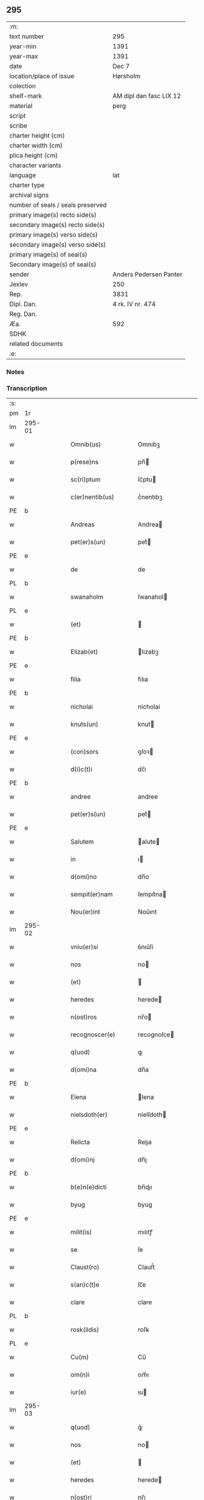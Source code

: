 ** 295

| :m:                               |                         |
| text number                       | 295                     |
| year-min                          | 1391                    |
| year-max                          | 1391                    |
| date                              | Dec 7                   |
| location/place of issue           | Hørsholm                |
| colection                         |                         |
| shelf-mark                        | AM dipl dan fasc LIX 12 |
| material                          | perg                    |
| script                            |                         |
| scribe                            |                         |
| charter height (cm)               |                         |
| charter width (cm)                |                         |
| plica height (cm)                 |                         |
| character variants                |                         |
| language                          | lat                     |
| charter type                      |                         |
| archival signs                    |                         |
| number of seals / seals preserved |                         |
| primary image(s) recto side(s)    |                         |
| secondary image(s) recto side(s)  |                         |
| primary image(s) verso side(s)    |                         |
| secondary image(s) verso side(s)  |                         |
| primary image(s) of seal(s)       |                         |
| Secondary image(s) of seal(s)     |                         |
| sender                            | Anders Pedersen Panter  |
| Jexlev                            | 250                     |
| Rep.                              | 3831                    |
| Dipl. Dan.                        | 4 rk. IV nr. 474        |
| Reg. Dan.                         |                         |
| Æa.                               | 592                     |
| SDHK                              |                         |
| related documents                 |                         |
| :e:                               |                         |

*** Notes


*** Transcription
| :s: |        |   |   |   |   |                       |             |   |   |   |   |     |   |   |   |               |
| pm  | 1r     |   |   |   |   |                       |             |   |   |   |   |     |   |   |   |               |
| lm  | 295-01 |   |   |   |   |                       |             |   |   |   |   |     |   |   |   |               |
| w   |        |   |   |   |   | Omnib(us)             | Omnıbꝫ      |   |   |   |   | lat |   |   |   |        295-01 |
| w   |        |   |   |   |   | p(rese)ns             | pn̅         |   |   |   |   | lat |   |   |   |        295-01 |
| w   |        |   |   |   |   | sc(ri)ptum            | ſc͛ptu      |   |   |   |   | lat |   |   |   |        295-01 |
| w   |        |   |   |   |   | c(er)nentib(us)       | c͛nentıbꝫ    |   |   |   |   | lat |   |   |   |        295-01 |
| PE  | b      |   |   |   |   |                       |             |   |   |   |   |     |   |   |   |               |
| w   |        |   |   |   |   | Andreas               | Andrea     |   |   |   |   | lat |   |   |   |        295-01 |
| w   |        |   |   |   |   | pet(er)s(un)          | pet͛        |   |   |   |   | dan |   |   |   |        295-01 |
| PE  | e      |   |   |   |   |                       |             |   |   |   |   |     |   |   |   |               |
| w   |        |   |   |   |   | de                    | de          |   |   |   |   | lat |   |   |   |        295-01 |
| PL  | b      |   |   |   |   |                       |             |   |   |   |   |     |   |   |   |               |
| w   |        |   |   |   |   | swanaholm             | ſwanahol   |   |   |   |   | dan |   |   |   |        295-01 |
| PL  | e      |   |   |   |   |                       |             |   |   |   |   |     |   |   |   |               |
| w   |        |   |   |   |   | (et)                  |            |   |   |   |   | lat |   |   |   |        295-01 |
| PE  | b      |   |   |   |   |                       |             |   |   |   |   |     |   |   |   |               |
| w   |        |   |   |   |   | Elizab(et)            | lızabꝫ     |   |   |   |   | lat |   |   |   |        295-01 |
| PE  | e      |   |   |   |   |                       |             |   |   |   |   |     |   |   |   |               |
| w   |        |   |   |   |   | filia                 | fılıa       |   |   |   |   | lat |   |   |   |        295-01 |
| PE  | b      |   |   |   |   |                       |             |   |   |   |   |     |   |   |   |               |
| w   |        |   |   |   |   | nicholai              | nicholai    |   |   |   |   | lat |   |   |   |        295-01 |
| w   |        |   |   |   |   | knuts(un)             | knut       |   |   |   |   | dan |   |   |   |        295-01 |
| PE  | e      |   |   |   |   |                       |             |   |   |   |   |     |   |   |   |               |
| w   |        |   |   |   |   | (con)sors             | ꝯſoꝛ       |   |   |   |   | lat |   |   |   |        295-01 |
| w   |        |   |   |   |   | d(i)c(t)i             | dc̅ı         |   |   |   |   | lat |   |   |   |        295-01 |
| PE  | b      |   |   |   |   |                       |             |   |   |   |   |     |   |   |   |               |
| w   |        |   |   |   |   | andree                | andree      |   |   |   |   | lat |   |   |   |        295-01 |
| w   |        |   |   |   |   | pet(er)s(un)          | pet͛        |   |   |   |   | dan |   |   |   |        295-01 |
| PE  | e      |   |   |   |   |                       |             |   |   |   |   |     |   |   |   |               |
| w   |        |   |   |   |   | Salutem               | alute     |   |   |   |   | lat |   |   |   |        295-01 |
| w   |        |   |   |   |   | in                    | ı          |   |   |   |   | lat |   |   |   |        295-01 |
| w   |        |   |   |   |   | d(omi)no              | dn̅o         |   |   |   |   | lat |   |   |   |        295-01 |
| w   |        |   |   |   |   | sempit(er)nam         | ſempıt͛na   |   |   |   |   | lat |   |   |   |        295-01 |
| w   |        |   |   |   |   | Nou(er)int            | Nou͛ınt      |   |   |   |   | lat |   |   |   |        295-01 |
| lm  | 295-02 |   |   |   |   |                       |             |   |   |   |   |     |   |   |   |               |
| w   |        |   |   |   |   | vniu(er)si            | ỽnıu͛ſi      |   |   |   |   | lat |   |   |   |        295-02 |
| w   |        |   |   |   |   | nos                   | no         |   |   |   |   | lat |   |   |   |        295-02 |
| w   |        |   |   |   |   | (et)                  |            |   |   |   |   | lat |   |   |   |        295-02 |
| w   |        |   |   |   |   | heredes               | herede     |   |   |   |   | lat |   |   |   |        295-02 |
| w   |        |   |   |   |   | n(ost)ros             | nr̅o        |   |   |   |   | lat |   |   |   |        295-02 |
| w   |        |   |   |   |   | recognoscer(e)        | recognoſce |   |   |   |   | lat |   |   |   |        295-02 |
| w   |        |   |   |   |   | q(uod)                | ꝙ           |   |   |   |   | lat |   |   |   |        295-02 |
| w   |        |   |   |   |   | d(omi)na              | dn̅a         |   |   |   |   | lat |   |   |   |        295-02 |
| PE  | b      |   |   |   |   |                       |             |   |   |   |   |     |   |   |   |               |
| w   |        |   |   |   |   | Elena                 | lena       |   |   |   |   | lat |   |   |   |        295-02 |
| w   |        |   |   |   |   | nielsdoth(er)         | níelſdoth  |   |   |   |   | dan |   |   |   |        295-02 |
| PE  | e      |   |   |   |   |                       |             |   |   |   |   |     |   |   |   |               |
| w   |        |   |   |   |   | Relicta               | Relıa      |   |   |   |   | lat |   |   |   |        295-02 |
| w   |        |   |   |   |   | d(omi)nj              | dn̅ȷ         |   |   |   |   | lat |   |   |   |        295-02 |
| PE  | b      |   |   |   |   |                       |             |   |   |   |   |     |   |   |   |               |
| w   |        |   |   |   |   | b(e)n(e)dicti         | bn̅dıı      |   |   |   |   | lat |   |   |   |        295-02 |
| w   |        |   |   |   |   | byug                  | byug        |   |   |   |   | dan |   |   |   |        295-02 |
| PE  | e      |   |   |   |   |                       |             |   |   |   |   |     |   |   |   |               |
| w   |        |   |   |   |   | milit(is)             | mılıtꝭ      |   |   |   |   | lat |   |   |   |        295-02 |
| w   |        |   |   |   |   | se                    | ſe          |   |   |   |   | lat |   |   |   |        295-02 |
| w   |        |   |   |   |   | Claust(ro)            | Clauﬅͦ       |   |   |   |   | lat |   |   |   |        295-02 |
| w   |        |   |   |   |   | s(an)c(t)e            | ſc̅e         |   |   |   |   | lat |   |   |   |        295-02 |
| w   |        |   |   |   |   | clare                 | clare       |   |   |   |   | lat |   |   |   |        295-02 |
| PL  | b      |   |   |   |   |                       |             |   |   |   |   |     |   |   |   |               |
| w   |        |   |   |   |   | rosk(ildis)           | roſꝃ        |   |   |   |   | lat |   |   |   |        295-02 |
| PL  | e      |   |   |   |   |                       |             |   |   |   |   |     |   |   |   |               |
| w   |        |   |   |   |   | Cu(m)                 | Cu̅          |   |   |   |   | lat |   |   |   |        295-02 |
| w   |        |   |   |   |   | om(n)i                | om̅ı         |   |   |   |   | lat |   |   |   |        295-02 |
| w   |        |   |   |   |   | iur(e)                | ıu         |   |   |   |   | lat |   |   |   |        295-02 |
| lm  | 295-03 |   |   |   |   |                       |             |   |   |   |   |     |   |   |   |               |
| w   |        |   |   |   |   | q(uod)                | ꝙͦ           |   |   |   |   | lat |   |   |   |        295-03 |
| w   |        |   |   |   |   | nos                   | no         |   |   |   |   | lat |   |   |   |        295-03 |
| w   |        |   |   |   |   | (et)                  |            |   |   |   |   | lat |   |   |   |        295-03 |
| w   |        |   |   |   |   | heredes               | herede     |   |   |   |   | lat |   |   |   |        295-03 |
| w   |        |   |   |   |   | n(ost)ri              | nr̅ı         |   |   |   |   | lat |   |   |   |        295-03 |
| w   |        |   |   |   |   | h(ab)em(us)           | he̅m᷒         |   |   |   |   | lat |   |   |   |        295-03 |
| w   |        |   |   |   |   | (et)                  |            |   |   |   |   | lat |   |   |   |        295-03 |
| w   |        |   |   |   |   | in                    | i          |   |   |   |   | lat |   |   |   |        295-03 |
| w   |        |   |   |   |   | poster(um)            | poﬅeꝝ       |   |   |   |   | lat |   |   |   |        295-03 |
| w   |        |   |   |   |   | h(ab)er(e)            | he̅         |   |   |   |   | lat |   |   |   |        295-03 |
| w   |        |   |   |   |   | possum(us)            | poum᷒       |   |   |   |   | lat |   |   |   |        295-03 |
| w   |        |   |   |   |   | in                    | ı          |   |   |   |   | lat |   |   |   |        295-03 |
| w   |        |   |   |   |   | bonis                 | boni       |   |   |   |   | lat |   |   |   |        295-03 |
| w   |        |   |   |   |   | inf(ra)sc(ri)pt(is)   | ınfſcptꝭ  |   |   |   |   | lat |   |   |   |        295-03 |
| w   |        |   |   |   |   | vt                    | ỽt          |   |   |   |   | lat |   |   |   |        295-03 |
| w   |        |   |   |   |   | seq(ui)t(ur)          | ſeq͛tᷣ        |   |   |   |   | lat |   |   |   |        295-03 |
| w   |        |   |   |   |   | ex                    | ex          |   |   |   |   | lat |   |   |   |        295-03 |
| w   |        |   |   |   |   | (con)silio            | ꝯſılıo      |   |   |   |   | lat |   |   |   |        295-03 |
| w   |        |   |   |   |   | p(rese)ent(em)        | ꝑentͫ        |   |   |   |   | lat |   |   |   |        295-03 |
| w   |        |   |   |   |   | (et)                  |            |   |   |   |   | lat |   |   |   |        295-03 |
| w   |        |   |   |   |   | amicor(um)            | amıcoꝝ      |   |   |   |   | lat |   |   |   |        295-03 |
| w   |        |   |   |   |   | suor(um)              | ſuoꝝ        |   |   |   |   | lat |   |   |   |        295-03 |
| w   |        |   |   |   |   | (et)                  |            |   |   |   |   | lat |   |   |   |        295-03 |
| w   |        |   |   |   |   | sp(eci)alit(er)       | ſpal̅ıt     |   |   |   |   | lat |   |   |   |        295-03 |
| w   |        |   |   |   |   | n(ost)r(u)m           | nr̅         |   |   |   |   | lat |   |   |   |        295-03 |
| w   |        |   |   |   |   | (com)m(en)dauit       | ꝯm̅dauit     |   |   |   |   | lat |   |   |   |        295-03 |
| w   |        |   |   |   |   | p(rimo)               | pͦ           |   |   |   |   | lat |   |   |   |        295-03 |
| lm  | 295-04 |   |   |   |   |                       |             |   |   |   |   |     |   |   |   |               |
| w   |        |   |   |   |   | q(uod)                | ꝙ           |   |   |   |   | lat |   |   |   |        295-04 |
| w   |        |   |   |   |   | ip(s)a                | ıp̅a         |   |   |   |   | lat |   |   |   |        295-04 |
| w   |        |   |   |   |   | d(omi)na              | dn̅a         |   |   |   |   | lat |   |   |   |        295-04 |
| PE  | b      |   |   |   |   |                       |             |   |   |   |   |     |   |   |   |               |
| w   |        |   |   |   |   | Elena                 | lena       |   |   |   |   | lat |   |   |   |        295-04 |
| PE  | e      |   |   |   |   |                       |             |   |   |   |   |     |   |   |   |               |
| w   |        |   |   |   |   | claust(ro)            | clauﬅͦ       |   |   |   |   | lat |   |   |   |        295-04 |
| w   |        |   |   |   |   | s(an)c(t)e            | ſc̅e         |   |   |   |   | lat |   |   |   |        295-04 |
| w   |        |   |   |   |   | !cler(e)¡             | !cle¡      |   |   |   |   | lat |   |   |   |        295-04 |
| PL  | b      |   |   |   |   |                       |             |   |   |   |   |     |   |   |   |               |
| w   |        |   |   |   |   | rosk(ildis)           | roſꝃ        |   |   |   |   | lat |   |   |   |        295-04 |
| PL  | e      |   |   |   |   |                       |             |   |   |   |   |     |   |   |   |               |
| w   |        |   |   |   |   | om(n)ia               | om̅ıa        |   |   |   |   | lat |   |   |   |        295-04 |
| w   |        |   |   |   |   | bo(na)                | bo         |   |   |   |   | lat |   |   |   |        295-04 |
| w   |        |   |   |   |   | que                   | que         |   |   |   |   | lat |   |   |   |        295-04 |
| w   |        |   |   |   |   | d(omi)n(u)s           | dn̅         |   |   |   |   | lat |   |   |   |        295-04 |
| PE  | b      |   |   |   |   |                       |             |   |   |   |   |     |   |   |   |               |
| w   |        |   |   |   |   | b(e)n(e)d(ic)tus      | bn̅dt̅u      |   |   |   |   | lat |   |   |   |        295-04 |
| w   |        |   |   |   |   | byug                  | byug        |   |   |   |   | dan |   |   |   |        295-04 |
| PE  | e      |   |   |   |   |                       |             |   |   |   |   |     |   |   |   |               |
| w   |        |   |   |   |   | cu(m)                 | cu̅          |   |   |   |   | lat |   |   |   |        295-04 |
| w   |        |   |   |   |   | ip(s)a                | ıp̅a         |   |   |   |   | lat |   |   |   |        295-04 |
| w   |        |   |   |   |   | d(omi)na              | dn̅a         |   |   |   |   | lat |   |   |   |        295-04 |
| PE  | b      |   |   |   |   |                       |             |   |   |   |   |     |   |   |   |               |
| w   |        |   |   |   |   | elena                 | elena       |   |   |   |   | lat |   |   |   |        295-04 |
| PE  | e      |   |   |   |   |                       |             |   |   |   |   |     |   |   |   |               |
| w   |        |   |   |   |   | post                  | poﬅ         |   |   |   |   | lat |   |   |   |        295-04 |
| w   |        |   |   |   |   | mortem                | moꝛte      |   |   |   |   | lat |   |   |   |        295-04 |
| w   |        |   |   |   |   | patr(is)              | patrꝭ       |   |   |   |   | lat |   |   |   |        295-04 |
| w   |        |   |   |   |   | sui                   | ſuı         |   |   |   |   | lat |   |   |   |        295-04 |
| PE  | b      |   |   |   |   |                       |             |   |   |   |   |     |   |   |   |               |
| w   |        |   |   |   |   | nicholai              | nicholai    |   |   |   |   | lat |   |   |   |        295-04 |
| w   |        |   |   |   |   | erixs(un)             | erix       |   |   |   |   | dan |   |   |   |        295-04 |
| PE  | e      |   |   |   |   |                       |             |   |   |   |   |     |   |   |   |               |
| w   |        |   |   |   |   | (et)                  |            |   |   |   |   | lat |   |   |   |        295-04 |
| w   |        |   |   |   |   | fratr(is)             | fratrꝭ      |   |   |   |   | lat |   |   |   |        295-04 |
| lm  | 295-05 |   |   |   |   |                       |             |   |   |   |   |     |   |   |   |               |
| w   |        |   |   |   |   | sui                   | ſuı         |   |   |   |   | lat |   |   |   |        295-05 |
| PE  | b      |   |   |   |   |                       |             |   |   |   |   |     |   |   |   |               |
| w   |        |   |   |   |   | Erici                 | rıci       |   |   |   |   | lat |   |   |   |        295-05 |
| w   |        |   |   |   |   | niclis(un)            | niclı      |   |   |   |   | dan |   |   |   |        295-05 |
| PE  | e      |   |   |   |   |                       |             |   |   |   |   |     |   |   |   |               |
| w   |        |   |   |   |   | pie                   | pie         |   |   |   |   | lat |   |   |   |        295-05 |
| w   |        |   |   |   |   | memor(ie)             | memo       |   |   |   |   | lat |   |   |   |        295-05 |
| w   |        |   |   |   |   | h(ab)uit              | hu̅ıt        |   |   |   |   | lat |   |   |   |        295-05 |
| w   |        |   |   |   |   | (et)                  |            |   |   |   |   | lat |   |   |   |        295-05 |
| w   |        |   |   |   |   | he(re)ditauit         | he͛dıtauit   |   |   |   |   | lat |   |   |   |        295-05 |
| p   |        |   |   |   |   | .                     | .           |   |   |   |   | lat |   |   |   |        295-05 |
| w   |        |   |   |   |   | in                    | ı          |   |   |   |   | lat |   |   |   |        295-05 |
| PL  | b      |   |   |   |   |                       |             |   |   |   |   |     |   |   |   |               |
| w   |        |   |   |   |   | strøby                | ﬅrøby       |   |   |   |   | dan |   |   |   |        295-05 |
| PL  | e      |   |   |   |   |                       |             |   |   |   |   |     |   |   |   |               |
| p   |        |   |   |   |   | .                     | .           |   |   |   |   | lat |   |   |   |        295-05 |
| w   |        |   |   |   |   | in                    | ı          |   |   |   |   | lat |   |   |   |        295-05 |
| w   |        |   |   |   |   | steuensh(e)r(et)      | ﬅeuenſhꝛ̅    |   |   |   |   | dan |   |   |   |        295-05 |
| w   |        |   |   |   |   | sita                  | ſıta        |   |   |   |   | lat |   |   |   |        295-05 |
| w   |        |   |   |   |   | cu(m)                 | cu̅          |   |   |   |   | lat |   |   |   |        295-05 |
| w   |        |   |   |   |   | om(n)ib(us)           | om̅ıbꝫ       |   |   |   |   | lat |   |   |   |        295-05 |
| w   |        |   |   |   |   | suis                  | ſuı        |   |   |   |   | lat |   |   |   |        295-05 |
| w   |        |   |   |   |   | p(er)tine(n)iis       | ꝑtıne̅íí    |   |   |   |   | lat |   |   |   |        295-05 |
| w   |        |   |   |   |   | n(u)llis              | nll̅ı       |   |   |   |   | lat |   |   |   |        295-05 |
| w   |        |   |   |   |   | except(is)            | exceptꝭ     |   |   |   |   | lat |   |   |   |        295-05 |
| w   |        |   |   |   |   | dat                   | dat         |   |   |   |   | lat |   |   |   |        295-05 |
| w   |        |   |   |   |   | (et)                  |            |   |   |   |   | lat |   |   |   |        295-05 |
| w   |        |   |   |   |   | scotat                | ſcotat      |   |   |   |   | lat |   |   |   |        295-05 |
| w   |        |   |   |   |   | in                    | ı          |   |   |   |   | lat |   |   |   |        295-05 |
| w   |        |   |   |   |   | p(er)petuu(m)         | ̲etuu̅       |   |   |   |   | lat |   |   |   |        295-05 |
| lm  | 295-06 |   |   |   |   |                       |             |   |   |   |   |     |   |   |   |               |
| w   |        |   |   |   |   | possidenda            | poıdenda   |   |   |   |   | lat |   |   |   |        295-06 |
| w   |        |   |   |   |   | Ita                   | Ita         |   |   |   |   | lat |   |   |   |        295-06 |
| w   |        |   |   |   |   | q(uod)                | ꝙ           |   |   |   |   | lat |   |   |   |        295-06 |
| w   |        |   |   |   |   | ip(s)a                | ıp̅a         |   |   |   |   | lat |   |   |   |        295-06 |
| w   |        |   |   |   |   | d(omi)na              | dn̅a         |   |   |   |   | lat |   |   |   |        295-06 |
| PE  | b      |   |   |   |   |                       |             |   |   |   |   |     |   |   |   |               |
| w   |        |   |   |   |   | elena                 | elena       |   |   |   |   | lat |   |   |   |        295-06 |
| PE  | e      |   |   |   |   |                       |             |   |   |   |   |     |   |   |   |               |
| w   |        |   |   |   |   | (et)                  |            |   |   |   |   | lat |   |   |   |        295-06 |
| w   |        |   |   |   |   | claustr(um)           | clauﬅrͫ      |   |   |   |   | lat |   |   |   |        295-06 |
| w   |        |   |   |   |   | p(re)d(i)c(t)um       | p̅dc̅u       |   |   |   |   | lat |   |   |   |        295-06 |
| w   |        |   |   |   |   | ip(s)is               | ıp̅ı        |   |   |   |   | lat |   |   |   |        295-06 |
| w   |        |   |   |   |   | bo(n)is               | bo̅ı        |   |   |   |   | lat |   |   |   |        295-06 |
| w   |        |   |   |   |   | tam                   | ta         |   |   |   |   | lat |   |   |   |        295-06 |
| w   |        |   |   |   |   | in                    | i          |   |   |   |   | lat |   |   |   |        295-06 |
| w   |        |   |   |   |   | vita                  | ỽıta        |   |   |   |   | lat |   |   |   |        295-06 |
| w   |        |   |   |   |   | ip(s)i(us)            | ıp̅ı᷒         |   |   |   |   | lat |   |   |   |        295-06 |
| w   |        |   |   |   |   | d(omi)ne              | dn̅e         |   |   |   |   | lat |   |   |   |        295-06 |
| PE  | b      |   |   |   |   |                       |             |   |   |   |   |     |   |   |   |               |
| w   |        |   |   |   |   | Elene                 | lene       |   |   |   |   | lat |   |   |   |        295-06 |
| PE  | e      |   |   |   |   |                       |             |   |   |   |   |     |   |   |   |               |
| w   |        |   |   |   |   | q(uam)                | ꝙ          |   |   |   |   | lat |   |   |   |        295-06 |
| w   |        |   |   |   |   | post                  | poﬅ         |   |   |   |   | lat |   |   |   |        295-06 |
| w   |        |   |   |   |   | morte(m)              | moꝛte̅       |   |   |   |   | lat |   |   |   |        295-06 |
| w   |        |   |   |   |   | ip(s)i(us)            | ıp̅ı        |   |   |   |   | lat |   |   |   |        295-06 |
| w   |        |   |   |   |   | libe(re)              | lıbe͛        |   |   |   |   | lat |   |   |   |        295-06 |
| w   |        |   |   |   |   | vtant(ur)             | ỽtantᷣ       |   |   |   |   | lat |   |   |   |        295-06 |
| w   |        |   |   |   |   | (et)                  |            |   |   |   |   | lat |   |   |   |        295-06 |
| w   |        |   |   |   |   | ad                    | ad          |   |   |   |   | lat |   |   |   |        295-06 |
| w   |        |   |   |   |   | vsum                  | ỽſu        |   |   |   |   | lat |   |   |   |        295-06 |
| w   |        |   |   |   |   | suu(m)                | ſuu̅         |   |   |   |   | lat |   |   |   |        295-06 |
| w   |        |   |   |   |   | ordi(n)a¦b(un)t       | oꝛdıa¦bt̅    |   |   |   |   | lat |   |   |   | 295-06—295-07 |
| w   |        |   |   |   |   | absq(ue)              | abſqꝫ       |   |   |   |   | lat |   |   |   |        295-07 |
| w   |        |   |   |   |   | reclamac(i)o(n)e      | reclamac̅oe  |   |   |   |   | lat |   |   |   |        295-07 |
| w   |        |   |   |   |   | n(ost)ror(um)         | nr̅oꝝ        |   |   |   |   | lat |   |   |   |        295-07 |
| w   |        |   |   |   |   | he(re)du(m)           | he͛du̅        |   |   |   |   | lat |   |   |   |        295-07 |
| w   |        |   |   |   |   | aliq(uo)r(um)         | alıqͦꝝ       |   |   |   |   | lat |   |   |   |        295-07 |
| p   |        |   |   |   |   | .                     | .           |   |   |   |   | lat |   |   |   |        295-07 |
| w   |        |   |   |   |   | It(em)                | I          |   |   |   |   | lat |   |   |   |        295-07 |
| w   |        |   |   |   |   | ip(s)a                | ıp̅a         |   |   |   |   | lat |   |   |   |        295-07 |
| w   |        |   |   |   |   | d(omi)na              | dn̅a         |   |   |   |   | lat |   |   |   |        295-07 |
| PE  | b      |   |   |   |   |                       |             |   |   |   |   |     |   |   |   |               |
| w   |        |   |   |   |   | elena                 | elena       |   |   |   |   | lat |   |   |   |        295-07 |
| PE  | e      |   |   |   |   |                       |             |   |   |   |   |     |   |   |   |               |
| w   |        |   |   |   |   | p(re)d(ic)ta          | p̅dt̅a        |   |   |   |   | lat |   |   |   |        295-07 |
| p   |        |   |   |   |   | /                     | /           |   |   |   |   | lat |   |   |   |        295-07 |
| w   |        |   |   |   |   | bona                  | bona        |   |   |   |   | lat |   |   |   |        295-07 |
| w   |        |   |   |   |   | in                    | i          |   |   |   |   | lat |   |   |   |        295-07 |
| PL  | b      |   |   |   |   |                       |             |   |   |   |   |     |   |   |   |               |
| w   |        |   |   |   |   | bawelse               | bawelſe     |   |   |   |   | dan |   |   |   |        295-07 |
| PL  | e      |   |   |   |   |                       |             |   |   |   |   |     |   |   |   |               |
| p   |        |   |   |   |   | .                     | .           |   |   |   |   | lat |   |   |   |        295-07 |
| w   |        |   |   |   |   | bo(na)                | bo         |   |   |   |   | lat |   |   |   |        295-07 |
| w   |        |   |   |   |   | in                    | i          |   |   |   |   | lat |   |   |   |        295-07 |
| PL  | b      |   |   |   |   |                       |             |   |   |   |   |     |   |   |   |               |
| w   |        |   |   |   |   | stixnes               | ﬅıxne      |   |   |   |   | dan |   |   |   |        295-07 |
| PL  | e      |   |   |   |   |                       |             |   |   |   |   |     |   |   |   |               |
| w   |        |   |   |   |   | vna(m)                | ỽna̅         |   |   |   |   | lat |   |   |   |        295-07 |
| w   |        |   |   |   |   | curia(m)              | curıa̅       |   |   |   |   | lat |   |   |   |        295-07 |
| w   |        |   |   |   |   | in                    | i          |   |   |   |   | lat |   |   |   |        295-07 |
| PL  | b      |   |   |   |   |                       |             |   |   |   |   |     |   |   |   |               |
| w   |        |   |   |   |   | hyllinge              | hyllínge    |   |   |   |   | dan |   |   |   |        295-07 |
| PL  | e      |   |   |   |   |                       |             |   |   |   |   |     |   |   |   |               |
| w   |        |   |   |   |   | vna(m)                | ỽna̅         |   |   |   |   | lat |   |   |   |        295-07 |
| w   |        |   |   |   |   | curia(m)              | curıa̅       |   |   |   |   | lat |   |   |   |        295-07 |
| w   |        |   |   |   |   | in                    | i          |   |   |   |   | lat |   |   |   |        295-07 |
| PL  | b      |   |   |   |   |                       |             |   |   |   |   |     |   |   |   |               |
| w   |        |   |   |   |   | reghorp               | reghoꝛp     |   |   |   |   | dan |   |   |   |        295-07 |
| PL  | e      |   |   |   |   |                       |             |   |   |   |   |     |   |   |   |               |
| lm  | 295-08 |   |   |   |   |                       |             |   |   |   |   |     |   |   |   |               |
| w   |        |   |   |   |   | vnam                  | ỽna        |   |   |   |   | lat |   |   |   |        295-08 |
| w   |        |   |   |   |   | Curia(m)              | Curıa̅       |   |   |   |   | lat |   |   |   |        295-08 |
| w   |        |   |   |   |   | i(n)                  | ı̅           |   |   |   |   | lat |   |   |   |        295-08 |
| PL  | b      |   |   |   |   |                       |             |   |   |   |   |     |   |   |   |               |
| w   |        |   |   |   |   | helløge               | helløge     |   |   |   |   | dan |   |   |   |        295-08 |
| w   |        |   |   |   |   | maglæ                 | maglæ       |   |   |   |   | dan |   |   |   |        295-08 |
| PL  | e      |   |   |   |   |                       |             |   |   |   |   |     |   |   |   |               |
| w   |        |   |   |   |   | ad                    | ad          |   |   |   |   | lat |   |   |   |        295-08 |
| w   |        |   |   |   |   | dies                  | dıe        |   |   |   |   | lat |   |   |   |        295-08 |
| w   |        |   |   |   |   | suos                  | ſuo        |   |   |   |   | lat |   |   |   |        295-08 |
| w   |        |   |   |   |   | cu(m)                 | cu̅          |   |   |   |   | lat |   |   |   |        295-08 |
| w   |        |   |   |   |   | om(n)ib(us)           | om̅ıbꝫ       |   |   |   |   | lat |   |   |   |        295-08 |
| w   |        |   |   |   |   | obue(n)c(i)o(n)ib(us) | obue̅c̅oıbꝫ   |   |   |   |   | lat |   |   |   |        295-08 |
| w   |        |   |   |   |   | (et)                  |            |   |   |   |   | lat |   |   |   |        295-08 |
| w   |        |   |   |   |   | redditib(us)          | reddıtıbꝫ   |   |   |   |   | lat |   |   |   |        295-08 |
| w   |        |   |   |   |   | (et)                  |            |   |   |   |   | lat |   |   |   |        295-08 |
| w   |        |   |   |   |   | eor(um)               | eoꝝ         |   |   |   |   | lat |   |   |   |        295-08 |
| w   |        |   |   |   |   | bonor(um)             | bonoꝝ       |   |   |   |   | lat |   |   |   |        295-08 |
| w   |        |   |   |   |   | p(er)tine(n)tiis      | ꝑtıne̅tíí   |   |   |   |   | lat |   |   |   |        295-08 |
| w   |        |   |   |   |   | ad                    | ad          |   |   |   |   | lat |   |   |   |        295-08 |
| w   |        |   |   |   |   | vsum                  | ỽſu        |   |   |   |   | lat |   |   |   |        295-08 |
| w   |        |   |   |   |   | suu(m)                | ſuu̅         |   |   |   |   | lat |   |   |   |        295-08 |
| w   |        |   |   |   |   | (et)                  |            |   |   |   |   | lat |   |   |   |        295-08 |
| w   |        |   |   |   |   | claust(ri)            | clauﬅ͛       |   |   |   |   | lat |   |   |   |        295-08 |
| w   |        |   |   |   |   | p(re)d(ic)ti          | p̅dt̅ı        |   |   |   |   | lat |   |   |   |        295-08 |
| w   |        |   |   |   |   | s(an)c(t)e            | ſc̅e         |   |   |   |   | lat |   |   |   |        295-08 |
| w   |        |   |   |   |   | clare                 | clare       |   |   |   |   | lat |   |   |   |        295-08 |
| w   |        |   |   |   |   | q(ui)ete              | q͛ete        |   |   |   |   | lat |   |   |   |        295-08 |
| lm  | 295-09 |   |   |   |   |                       |             |   |   |   |   |     |   |   |   |               |
| w   |        |   |   |   |   | h(ab)eat              | he̅at        |   |   |   |   | lat |   |   |   |        295-09 |
| w   |        |   |   |   |   | (et)                  |            |   |   |   |   | lat |   |   |   |        295-09 |
| w   |        |   |   |   |   | liber(e)              | lıbe       |   |   |   |   | lat |   |   |   |        295-09 |
| w   |        |   |   |   |   | !ordinauit¡           | !oꝛdínauit¡ |   |   |   |   | lat |   |   |   |        295-09 |
| w   |        |   |   |   |   | (et)                  |            |   |   |   |   | lat |   |   |   |        295-09 |
| w   |        |   |   |   |   | q(ua)n(do)            | qn̅          |   |   |   |   | lat |   |   |   |        295-09 |
| w   |        |   |   |   |   | ip(s)a                | ıp̅a         |   |   |   |   | lat |   |   |   |        295-09 |
| w   |        |   |   |   |   | d(omi)na              | dn̅a         |   |   |   |   | lat |   |   |   |        295-09 |
| PE  | b      |   |   |   |   |                       |             |   |   |   |   |     |   |   |   |               |
| w   |        |   |   |   |   | elena                 | elena       |   |   |   |   | lat |   |   |   |        295-09 |
| PE  | e      |   |   |   |   |                       |             |   |   |   |   |     |   |   |   |               |
| w   |        |   |   |   |   | morit(ur)             | moꝛıtᷣ       |   |   |   |   | lat |   |   |   |        295-09 |
| p   |        |   |   |   |   | .                     | .           |   |   |   |   | lat |   |   |   |        295-09 |
| w   |        |   |   |   |   | extu(n)c              | extu̅c       |   |   |   |   | lat |   |   |   |        295-09 |
| w   |        |   |   |   |   | deb(et)               | debꝫ        |   |   |   |   | lat |   |   |   |        295-09 |
| w   |        |   |   |   |   | claustr(um)           | clauﬅrͫ      |   |   |   |   | lat |   |   |   |        295-09 |
| w   |        |   |   |   |   | p(re)d(ic)tum         | p̅dt̅u       |   |   |   |   | lat |   |   |   |        295-09 |
| w   |        |   |   |   |   | ip(s)a                | ıp̅a         |   |   |   |   | lat |   |   |   |        295-09 |
| w   |        |   |   |   |   | bo(na)                | bo         |   |   |   |   | lat |   |   |   |        295-09 |
| w   |        |   |   |   |   | tit(u)lo              | tıtl̅o       |   |   |   |   | lat |   |   |   |        295-09 |
| w   |        |   |   |   |   | pigner(is)            | pıgne      |   |   |   |   | lat |   |   |   |        295-09 |
| w   |        |   |   |   |   | p(ro)                 | ꝓ           |   |   |   |   | lat |   |   |   |        295-09 |
| w   |        |   |   |   |   | Cent(um)              | Centͫ        |   |   |   |   | lat |   |   |   |        295-09 |
| w   |        |   |   |   |   | m(ar)ch(is)           | mch.       |   |   |   |   | lat |   |   |   |        295-09 |
| w   |        |   |   |   |   | arg(enti)             | ar         |   |   |   |   | lat |   |   |   |        295-09 |
| w   |        |   |   |   |   | in                    | i          |   |   |   |   | lat |   |   |   |        295-09 |
| w   |        |   |   |   |   | d(e)n(ariis)          | d̅          |   |   |   |   | lat |   |   |   |        295-09 |
| w   |        |   |   |   |   | arge(n)teis           | arge̅teı    |   |   |   |   | lat |   |   |   |        295-09 |
| lm  | 295-10 |   |   |   |   |                       |             |   |   |   |   |     |   |   |   |               |
| w   |        |   |   |   |   | bo(n)is               | bo̅ı        |   |   |   |   | lat |   |   |   |        295-10 |
| w   |        |   |   |   |   | (et)                  |            |   |   |   |   | lat |   |   |   |        295-10 |
| w   |        |   |   |   |   | datiuis               | datíuí     |   |   |   |   | lat |   |   |   |        295-10 |
| w   |        |   |   |   |   | h(ab)er(e)            | he̅         |   |   |   |   | lat |   |   |   |        295-10 |
| w   |        |   |   |   |   | (et)                  |            |   |   |   |   | lat |   |   |   |        295-10 |
| w   |        |   |   |   |   | reti(n)er(e)          | retı̅e      |   |   |   |   | lat |   |   |   |        295-10 |
| w   |        |   |   |   |   | don(ec)               | donͨ         |   |   |   |   | lat |   |   |   |        295-10 |
| w   |        |   |   |   |   | legal(ite)r           | legal̅      |   |   |   |   | lat |   |   |   |        295-10 |
| w   |        |   |   |   |   | p(ro)                 | ꝓ           |   |   |   |   | lat |   |   |   |        295-10 |
| w   |        |   |   |   |   | Cent(um)              | Centͫ        |   |   |   |   | lat |   |   |   |        295-10 |
| w   |        |   |   |   |   | m(ar)ch(is)           | mch        |   |   |   |   | lat |   |   |   |        295-10 |
| w   |        |   |   |   |   | arg(enti)             | ar         |   |   |   |   | lat |   |   |   |        295-10 |
| w   |        |   |   |   |   | p(er)                 | ꝑ           |   |   |   |   | lat |   |   |   |        295-10 |
| w   |        |   |   |   |   | nos                   | no         |   |   |   |   | lat |   |   |   |        295-10 |
| w   |        |   |   |   |   | v(e)l                 | vl̅          |   |   |   |   | lat |   |   |   |        295-10 |
| w   |        |   |   |   |   | heredes               | herede     |   |   |   |   | lat |   |   |   |        295-10 |
| w   |        |   |   |   |   | n(ost)ros             | nr̅o        |   |   |   |   | lat |   |   |   |        295-10 |
| w   |        |   |   |   |   | p(ro)ut               | ꝓut         |   |   |   |   | lat |   |   |   |        295-10 |
| w   |        |   |   |   |   | sc(ri)ptu(m)          | ſcptu̅      |   |   |   |   | lat |   |   |   |        295-10 |
| w   |        |   |   |   |   | e(st)                 | e̅           |   |   |   |   | lat |   |   |   |        295-10 |
| w   |        |   |   |   |   | redima(n)t(ur)        | redıma̅tᷣ     |   |   |   |   | lat |   |   |   |        295-10 |
| w   |        |   |   |   |   | (et)                  |            |   |   |   |   | lat |   |   |   |        295-10 |
| w   |        |   |   |   |   | quicq(uid)            | quic͛ꝙ       |   |   |   |   | lat |   |   |   |        295-10 |
| w   |        |   |   |   |   | p(er)                 | ꝑ           |   |   |   |   | lat |   |   |   |        295-10 |
| w   |        |   |   |   |   | ip(s)am               | ıp̅a        |   |   |   |   | lat |   |   |   |        295-10 |
| w   |        |   |   |   |   | d(i)c(t)am            | dc̅a        |   |   |   |   | lat |   |   |   |        295-10 |
| w   |        |   |   |   |   | d(omi)nam             | dn̅a        |   |   |   |   | lat |   |   |   |        295-10 |
| lm  | 295-11 |   |   |   |   |                       |             |   |   |   |   |     |   |   |   |               |
| PE  | b      |   |   |   |   |                       |             |   |   |   |   |     |   |   |   |               |
| w   |        |   |   |   |   | elenam                | elena      |   |   |   |   | dan |   |   |   |        295-11 |
| PE  | e      |   |   |   |   |                       |             |   |   |   |   |     |   |   |   |               |
| w   |        |   |   |   |   | v(e)l                 | ỽl̅          |   |   |   |   | lat |   |   |   |        295-11 |
| w   |        |   |   |   |   | claustr(um)           | clauﬅrͫ      |   |   |   |   | lat |   |   |   |        295-11 |
| w   |        |   |   |   |   | de                    | de          |   |   |   |   | lat |   |   |   |        295-11 |
| w   |        |   |   |   |   | d(i)c(t)is            | dc̅ı        |   |   |   |   | lat |   |   |   |        295-11 |
| w   |        |   |   |   |   | bonis                 | boni       |   |   |   |   | lat |   |   |   |        295-11 |
| w   |        |   |   |   |   | s(u)bleuat(ur)        | ſb̅leuatᷣ     |   |   |   |   | lat |   |   |   |        295-11 |
| w   |        |   |   |   |   | in                    | i          |   |   |   |   | lat |   |   |   |        295-11 |
| w   |        |   |   |   |   | debit(um)             | debıtͫ       |   |   |   |   | lat |   |   |   |        295-11 |
| w   |        |   |   |   |   | p(ri)ncipale          | p͛ncıpale    |   |   |   |   | lat |   |   |   |        295-11 |
| w   |        |   |   |   |   | mi(ni)me              | mim̅e        |   |   |   |   | lat |   |   |   |        295-11 |
| w   |        |   |   |   |   | (com)putet(ur)        | ꝯputetᷣ      |   |   |   |   | lat |   |   |   |        295-11 |
| w   |        |   |   |   |   | Insup(er)             | Inſuꝑ       |   |   |   |   | lat |   |   |   |        295-11 |
| w   |        |   |   |   |   | obligam(us)           | oblıgam᷒     |   |   |   |   | lat |   |   |   |        295-11 |
| w   |        |   |   |   |   | nos                   | no         |   |   |   |   | lat |   |   |   |        295-11 |
| w   |        |   |   |   |   | (et)                  |            |   |   |   |   | lat |   |   |   |        295-11 |
| w   |        |   |   |   |   | he(re)des             | he͛de       |   |   |   |   | lat |   |   |   |        295-11 |
| w   |        |   |   |   |   | n(ost)ros             | nr̅o        |   |   |   |   | lat |   |   |   |        295-11 |
| w   |        |   |   |   |   | q(uod)                | ꝙ           |   |   |   |   | lat |   |   |   |        295-11 |
| w   |        |   |   |   |   | p(re)d(i)c(t)a        | p̅dc̅a        |   |   |   |   | lat |   |   |   |        295-11 |
| w   |        |   |   |   |   | bo(na)                | bo         |   |   |   |   | lat |   |   |   |        295-11 |
| w   |        |   |   |   |   | in                    | i          |   |   |   |   | lat |   |   |   |        295-11 |
| PL  | b      |   |   |   |   |                       |             |   |   |   |   |     |   |   |   |               |
| w   |        |   |   |   |   | strøby                | ﬅrøby       |   |   |   |   | dan |   |   |   |        295-11 |
| PL  | e      |   |   |   |   |                       |             |   |   |   |   |     |   |   |   |               |
| lm  | 295-12 |   |   |   |   |                       |             |   |   |   |   |     |   |   |   |               |
| w   |        |   |   |   |   | p(re)d(i)c(t)o        | p̅dc̅o        |   |   |   |   | lat |   |   |   |        295-12 |
| w   |        |   |   |   |   | claust(ro)            | clauﬅͦ       |   |   |   |   | lat |   |   |   |        295-12 |
| w   |        |   |   |   |   | s(an)c(t)e            | ſc̅e         |   |   |   |   | lat |   |   |   |        295-12 |
| w   |        |   |   |   |   | clar(e)               | cla        |   |   |   |   | lat |   |   |   |        295-12 |
| w   |        |   |   |   |   | ceda(n)t              | ceda̅t       |   |   |   |   | lat |   |   |   |        295-12 |
| w   |        |   |   |   |   | p(er)petuo            | ̲etuo       |   |   |   |   | lat |   |   |   |        295-12 |
| w   |        |   |   |   |   | iur(e)                | ıu         |   |   |   |   | lat |   |   |   |        295-12 |
| w   |        |   |   |   |   | possidenda            | poıdenda   |   |   |   |   | lat |   |   |   |        295-12 |
| w   |        |   |   |   |   | (et)                  |            |   |   |   |   | lat |   |   |   |        295-12 |
| w   |        |   |   |   |   | q(uod)                | ꝙ           |   |   |   |   | lat |   |   |   |        295-12 |
| w   |        |   |   |   |   | bona                  | bona        |   |   |   |   | lat |   |   |   |        295-12 |
| w   |        |   |   |   |   | in                    | i          |   |   |   |   | lat |   |   |   |        295-12 |
| PL  | b      |   |   |   |   |                       |             |   |   |   |   |     |   |   |   |               |
| w   |        |   |   |   |   | bawelse               | bawelſe     |   |   |   |   | dan |   |   |   |        295-12 |
| PL  | e      |   |   |   |   |                       |             |   |   |   |   |     |   |   |   |               |
| w   |        |   |   |   |   | cu(m)                 | cu̅          |   |   |   |   | lat |   |   |   |        295-12 |
| w   |        |   |   |   |   | aliis                 | alii       |   |   |   |   | lat |   |   |   |        295-12 |
| w   |        |   |   |   |   | bonis                 | boni       |   |   |   |   | lat |   |   |   |        295-12 |
| w   |        |   |   |   |   | p(re)sc(ri)pt(is)     | p̅ſc͛ptꝭ      |   |   |   |   | lat |   |   |   |        295-12 |
| w   |        |   |   |   |   | p(re)d(ic)to          | p̅dt̅o        |   |   |   |   | lat |   |   |   |        295-12 |
| w   |        |   |   |   |   | claust(ro)            | clauﬅͦ       |   |   |   |   | lat |   |   |   |        295-12 |
| w   |        |   |   |   |   | tyt(u)lo              | tytl̅o       |   |   |   |   | lat |   |   |   |        295-12 |
| w   |        |   |   |   |   | pigner(is)            | pıgne      |   |   |   |   | lat |   |   |   |        295-12 |
| w   |        |   |   |   |   | p(ro)ut               | ꝓut         |   |   |   |   | lat |   |   |   |        295-12 |
| w   |        |   |   |   |   | sc(ri)pt(um)          | ſc͛ptͫ        |   |   |   |   | lat |   |   |   |        295-12 |
| w   |        |   |   |   |   | e(st)                 | e̅           |   |   |   |   | lat |   |   |   |        295-12 |
| lm  | 295-13 |   |   |   |   |                       |             |   |   |   |   |     |   |   |   |               |
| w   |        |   |   |   |   | ceda(n)t              | ceda̅t       |   |   |   |   | lat |   |   |   |        295-13 |
| w   |        |   |   |   |   | sine                  | ſine        |   |   |   |   | lat |   |   |   |        295-13 |
| w   |        |   |   |   |   | fraude                | fraude      |   |   |   |   | lat |   |   |   |        295-13 |
| w   |        |   |   |   |   | (et)                  |            |   |   |   |   | lat |   |   |   |        295-13 |
| w   |        |   |   |   |   | q(uod)                | ꝙ           |   |   |   |   | lat |   |   |   |        295-13 |
| w   |        |   |   |   |   | om(n)ia               | om̅ıa        |   |   |   |   | lat |   |   |   |        295-13 |
| w   |        |   |   |   |   | p(re)sc(ri)pta        | p̅ſc͛pta      |   |   |   |   | lat |   |   |   |        295-13 |
| w   |        |   |   |   |   | eo                    | eo          |   |   |   |   | lat |   |   |   |        295-13 |
| w   |        |   |   |   |   | f(ir)miora            | f͛miora      |   |   |   |   | lat |   |   |   |        295-13 |
| w   |        |   |   |   |   | (et)                  |            |   |   |   |   | lat |   |   |   |        295-13 |
| w   |        |   |   |   |   | stab(i)lio(ra)        | ﬅabl̅ıo     |   |   |   |   | lat |   |   |   |        295-13 |
| w   |        |   |   |   |   | manea(n)t             | manea̅t      |   |   |   |   | lat |   |   |   |        295-13 |
| w   |        |   |   |   |   | Sigilla               | ıgılla     |   |   |   |   | lat |   |   |   |        295-13 |
| w   |        |   |   |   |   | n(ost)ra              | nr̅a         |   |   |   |   | lat |   |   |   |        295-13 |
| w   |        |   |   |   |   | spo(n)tanee           | ſpo̅tanee    |   |   |   |   | lat |   |   |   |        295-13 |
| w   |        |   |   |   |   | (et)                  |            |   |   |   |   | lat |   |   |   |        295-13 |
| w   |        |   |   |   |   | volu(n)tarie          | ỽolu̅tarie   |   |   |   |   | lat |   |   |   |        295-13 |
| w   |        |   |   |   |   | p(rese)ntib(us)       | pn̅tıbꝫ      |   |   |   |   | lat |   |   |   |        295-13 |
| w   |        |   |   |   |   | appendim(us)          | aendim᷒     |   |   |   |   | lat |   |   |   |        295-13 |
| w   |        |   |   |   |   | vna                   | ỽna         |   |   |   |   | lat |   |   |   |        295-13 |
| w   |        |   |   |   |   | c(um)                 | cͫ           |   |   |   |   | lat |   |   |   |        295-13 |
| w   |        |   |   |   |   | sigill(is)            | ſıgıll̅      |   |   |   |   | lat |   |   |   |        295-13 |
| lm  | 295-14 |   |   |   |   |                       |             |   |   |   |   |     |   |   |   |               |
| w   |        |   |   |   |   | generor(um)           | generoꝝ     |   |   |   |   | lat |   |   |   |        295-14 |
| w   |        |   |   |   |   | n(ost)ror(um)         | nr̅oꝝ        |   |   |   |   | lat |   |   |   |        295-14 |
| w   |        |   |   |   |   | dil(ec)tor(um)        | dılt̅oꝝ      |   |   |   |   | lat |   |   |   |        295-14 |
| w   |        |   |   |   |   | d(omi)nor(um)         | dn̅oꝝ        |   |   |   |   | lat |   |   |   |        295-14 |
| PE  | b      |   |   |   |   |                       |             |   |   |   |   |     |   |   |   |               |
| w   |        |   |   |   |   | stigoti               | ﬅıgoti      |   |   |   |   | lat |   |   |   |        295-14 |
| w   |        |   |   |   |   | pat(er)s(un)          | pat͛        |   |   |   |   | dan |   |   |   |        295-14 |
| PE  | e      |   |   |   |   |                       |             |   |   |   |   |     |   |   |   |               |
| PE  | b      |   |   |   |   |                       |             |   |   |   |   |     |   |   |   |               |
| w   |        |   |   |   |   | stigoti               | ﬅıgoti      |   |   |   |   | lat |   |   |   |        295-14 |
| w   |        |   |   |   |   | aghas(un)             | agha       |   |   |   |   | dan |   |   |   |        295-14 |
| PE  | e      |   |   |   |   |                       |             |   |   |   |   |     |   |   |   |               |
| w   |        |   |   |   |   | milit(um)             | milıtͫ       |   |   |   |   | lat |   |   |   |        295-14 |
| w   |        |   |   |   |   | (et)                  |            |   |   |   |   | lat |   |   |   |        295-14 |
| PE  | b      |   |   |   |   |                       |             |   |   |   |   |     |   |   |   |               |
| w   |        |   |   |   |   | hol(m)geri            | hol̅geri     |   |   |   |   | lat |   |   |   |        295-14 |
| w   |        |   |   |   |   | iøns(un)              | ıøn        |   |   |   |   | dan |   |   |   |        295-14 |
| PE  | e      |   |   |   |   |                       |             |   |   |   |   |     |   |   |   |               |
| w   |        |   |   |   |   | armig(er)i            | armıg͛ı      |   |   |   |   | lat |   |   |   |        295-14 |
| w   |        |   |   |   |   | ac                    | Ac          |   |   |   |   | lat |   |   |   |        295-14 |
| w   |        |   |   |   |   | illust(ri)ssime       | ılluﬅ͛ime   |   |   |   |   | lat |   |   |   |        295-14 |
| w   |        |   |   |   |   | p(ri)ncipis           | p͛ncıpı     |   |   |   |   | lat |   |   |   |        295-14 |
| w   |        |   |   |   |   | (et)                  |            |   |   |   |   | lat |   |   |   |        295-14 |
| w   |        |   |   |   |   | d(omi)ne              | dn̅e         |   |   |   |   | lat |   |   |   |        295-14 |
| w   |        |   |   |   |   | d(omi)ne              | dn̅e         |   |   |   |   | lat |   |   |   |        295-14 |
| w   |        |   |   |   |   | Margar(e)te           | argate    |   |   |   |   | lat |   |   |   |        295-14 |
| lm  | 295-15 |   |   |   |   |                       |             |   |   |   |   |     |   |   |   |               |
| w   |        |   |   |   |   | dei                   | dei         |   |   |   |   | lat |   |   |   |        295-15 |
| w   |        |   |   |   |   | gr(aci)a              | gr̅a         |   |   |   |   | lat |   |   |   |        295-15 |
| w   |        |   |   |   |   | Swec(ie)              | we        |   |   |   |   | lat |   |   |   |        295-15 |
| w   |        |   |   |   |   | (et)                  |            |   |   |   |   | lat |   |   |   |        295-15 |
| w   |        |   |   |   |   | norweg(ie)            | noꝛwe      |   |   |   |   | lat |   |   |   |        295-15 |
| w   |        |   |   |   |   | regine                | regine      |   |   |   |   | lat |   |   |   |        295-15 |
| w   |        |   |   |   |   | ac                    | ac          |   |   |   |   | lat |   |   |   |        295-15 |
| w   |        |   |   |   |   | vere                  | ỽere        |   |   |   |   | lat |   |   |   |        295-15 |
| w   |        |   |   |   |   | he(re)dis             | he͛di       |   |   |   |   | lat |   |   |   |        295-15 |
| w   |        |   |   |   |   | (et)                  |            |   |   |   |   | lat |   |   |   |        295-15 |
| w   |        |   |   |   |   | p(ri)ncipis           | p͛ncıpı     |   |   |   |   | lat |   |   |   |        295-15 |
| w   |        |   |   |   |   | regni                 | regnı       |   |   |   |   | lat |   |   |   |        295-15 |
| w   |        |   |   |   |   | dacie                 | dacıe       |   |   |   |   | lat |   |   |   |        295-15 |
| p   |        |   |   |   |   | /                     | /           |   |   |   |   | lat |   |   |   |        295-15 |
| w   |        |   |   |   |   | d(omi)nor(um)         | dn̅oꝝ        |   |   |   |   | lat |   |   |   |        295-15 |
| PE  | b      |   |   |   |   |                       |             |   |   |   |   |     |   |   |   |               |
| w   |        |   |   |   |   | yuari                 | yuari       |   |   |   |   | lat |   |   |   |        295-15 |
| w   |        |   |   |   |   | lykka                 | lykka       |   |   |   |   | dan |   |   |   |        295-15 |
| PE  | e      |   |   |   |   |                       |             |   |   |   |   |     |   |   |   |               |
| PE  | b      |   |   |   |   |                       |             |   |   |   |   |     |   |   |   |               |
| w   |        |   |   |   |   | andr(ee)              | and        |   |   |   |   | lat |   |   |   |        295-15 |
| w   |        |   |   |   |   | iacobs(un)            | ıacobꝫ     |   |   |   |   | dan |   |   |   |        295-15 |
| PE  | e      |   |   |   |   |                       |             |   |   |   |   |     |   |   |   |               |
| w   |        |   |   |   |   | milit(um)             | milıtͫ       |   |   |   |   | lat |   |   |   |        295-15 |
| w   |        |   |   |   |   | (et)                  |            |   |   |   |   | lat |   |   |   |        295-15 |
| PE  | b      |   |   |   |   |                       |             |   |   |   |   |     |   |   |   |               |
| w   |        |   |   |   |   | henichini             | henichini   |   |   |   |   | lat |   |   |   |        295-15 |
| w   |        |   |   |   |   | olafs(un)             | olafꝫ      |   |   |   |   | dan |   |   |   |        295-15 |
| PE  | e      |   |   |   |   |                       |             |   |   |   |   |     |   |   |   |               |
| w   |        |   |   |   |   | ar¦migeri             | ar¦migeri   |   |   |   |   | lat |   |   |   | 295-15—295-16 |
| w   |        |   |   |   |   | in                    | ı          |   |   |   |   | lat |   |   |   |        295-16 |
| w   |        |   |   |   |   | testi(m)o(niu)m       | teﬅıo̅      |   |   |   |   | lat |   |   |   |        295-16 |
| w   |        |   |   |   |   | o(n)i(u)m             | oı̅         |   |   |   |   | lat |   |   |   |        295-16 |
| w   |        |   |   |   |   | p(re)missor(um)       | p̅mioꝝ      |   |   |   |   | lat |   |   |   |        295-16 |
| w   |        |   |   |   |   | Datum                 | Datu       |   |   |   |   | lat |   |   |   |        295-16 |
| PL  | b      |   |   |   |   |                       |             |   |   |   |   |     |   |   |   |               |
| w   |        |   |   |   |   | hørnisholm            | hørniſhol  |   |   |   |   | dan |   |   |   |        295-16 |
| PL  | e      |   |   |   |   |                       |             |   |   |   |   |     |   |   |   |               |
| w   |        |   |   |   |   | Anno                  | Anno        |   |   |   |   | lat |   |   |   |        295-16 |
| w   |        |   |   |   |   | d(omi)nj              | dn̅ȷ         |   |   |   |   | lat |   |   |   |        295-16 |
| n   |        |   |   |   |   | Mͦ                     | ͦ           |   |   |   |   | lat |   |   |   |        295-16 |
| n   |        |   |   |   |   | CCCͦ                   | CCCͦ         |   |   |   |   | lat |   |   |   |        295-16 |
| n   |        |   |   |   |   | xCͦ                    | xCͦ          |   |   |   |   | lat |   |   |   |        295-16 |
| w   |        |   |   |   |   | p(ri)mo               | p͛mo         |   |   |   |   | lat |   |   |   |        295-16 |
| w   |        |   |   |   |   | c(ra)stino            | cﬅino      |   |   |   |   | lat |   |   |   |        295-16 |
| w   |        |   |   |   |   | b(ea)ti               | bt̅ı         |   |   |   |   | lat |   |   |   |        295-16 |
| w   |        |   |   |   |   | nicholai              | nicholai    |   |   |   |   | lat |   |   |   |        295-16 |
| w   |        |   |   |   |   | ep(iscop)i            | ep̅ı         |   |   |   |   | lat |   |   |   |        295-16 |
| w   |        |   |   |   |   | (et)                  |            |   |   |   |   | lat |   |   |   |        295-16 |
| w   |        |   |   |   |   | (con)fessor(is)       | ꝯfeo      |   |   |   |   | lat |   |   |   |        295-16 |
| :e: |        |   |   |   |   |                       |             |   |   |   |   |     |   |   |   |               |
